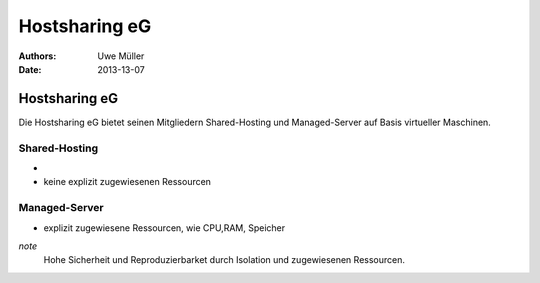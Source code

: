 ==============
Hostsharing eG
==============

:Authors: - Uwe Müller


:Date: 2013-13-07


Hostsharing eG
==============

Die Hostsharing eG bietet seinen Mitgliedern Shared-Hosting und Managed-Server auf Basis virtueller Maschinen.

Shared-Hosting
-------------

-  
- keine explizit zugewiesenen Ressourcen

Managed-Server
--------------

- explizit zugewiesene Ressourcen, wie CPU,RAM, Speicher

`note`
    Hohe Sicherheit und Reproduzierbarket durch Isolation und zugewiesenen Ressourcen.
